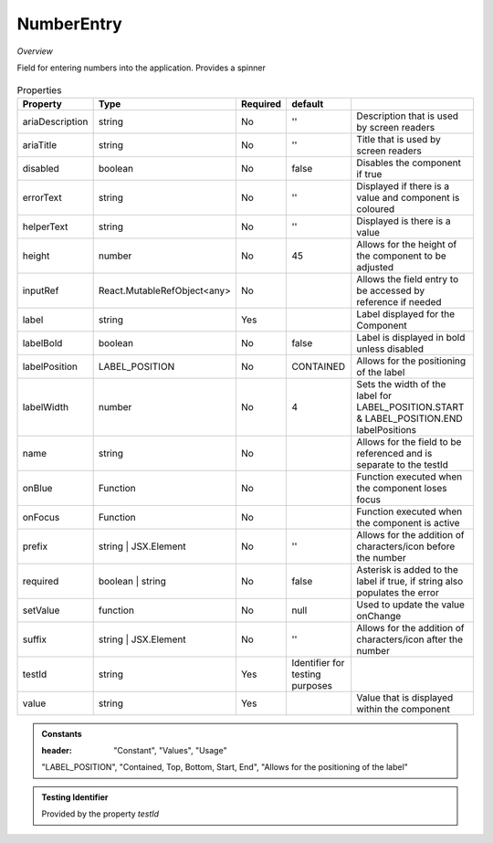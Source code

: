 NumberEntry
~~~~~~~~~~~

*Overview*

Field for entering numbers into the application. Provides a spinner

.. figure:: /images/numberEntry.png
   :width: 90%

.. code-block:: sh
   :caption: Example : Default usage

   import { NumberEntry } from '@ska-telescope/ska-gui-components';

   ...

   <NumberEntry label={ENTRY_FIELD_LABEL} testId="testId" value={ENTRY_FIELD_VALUE} />


.. csv-table:: Properties
   :header: "Property", "Type", "Required", "default", ""

    "ariaDescription", "string", "No", "''", "Description that is used by screen readers"
    "ariaTitle", "string", "No", "''", "Title that is used by screen readers"
    "disabled", "boolean", "No", "false", "Disables the component if true"
    "errorText", "string", "No", "''", "Displayed if there is a value and component is coloured"
    "helperText", "string", "No", "''", "Displayed is there is a value"
    "height", "number", "No", "45", "Allows for the height of the component to be adjusted"
    "inputRef", "React.MutableRefObject<any>", "No", "", "Allows the field entry to be accessed by reference if needed"
    "label", "string", "Yes", "", "Label displayed for the Component"
    "labelBold", "boolean", "No", "false", "Label is displayed in bold unless disabled"
    "labelPosition", "LABEL_POSITION", "No", "CONTAINED", "Allows for the positioning of the label"
    "labelWidth", "number", "No", "4", "Sets the width of the label for LABEL_POSITION.START & LABEL_POSITION.END labelPositions"
    "name", "string", "No", "", "Allows for the field to be referenced and is separate to the testId"
    "onBlue", "Function", "No", "", "Function executed when the component loses focus"
    "onFocus", "Function", "No", "", "Function executed when the component is active"
    "prefix", "string | JSX.Element", "No", "''", "Allows for the addition of characters/icon before the number"
    "required", "boolean | string", "No", "false", "Asterisk is added to the label if true, if string also populates the error"
    "setValue", "function", "No", "null", "Used to update the value onChange"
    "suffix", "string | JSX.Element", "No", "''", "Allows for the addition of characters/icon after the number"
    "testId", "string", "Yes", "Identifier for testing purposes"
    "value", "string", "Yes", "", "Value that is displayed within the component"

.. admonition:: Constants

   :header: "Constant", "Values", "Usage"

   "LABEL_POSITION", "Contained, Top, Bottom, Start, End", "Allows for the positioning of the label"

.. admonition:: Testing Identifier

   Provided by the property *testId*